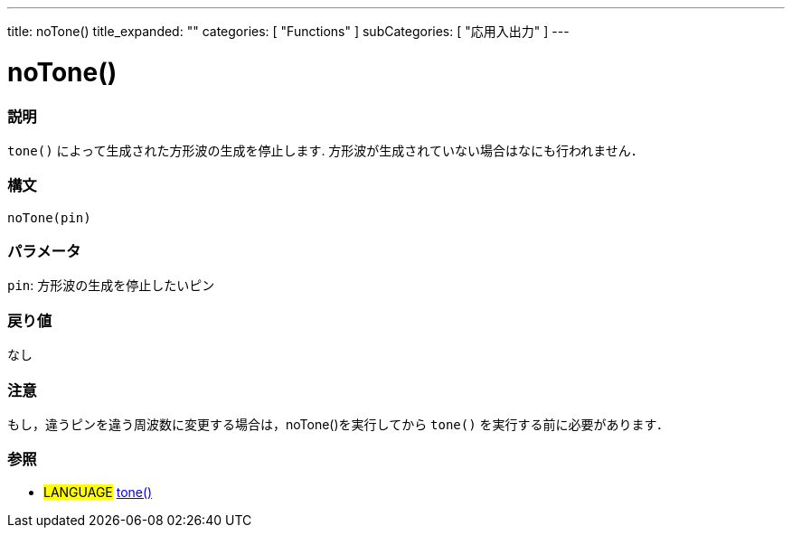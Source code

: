 ---
title: noTone()
title_expanded: ""
categories: [ "Functions" ]
subCategories: [ "応用入出力" ]
---

:source-highlighter: pygments
:pygments-style: arduino



= noTone()


// OVERVIEW SECTION STARTS
[#overview]
--

[float]
=== 説明
`tone()` によって生成された方形波の生成を停止します. 方形波が生成されていない場合はなにも行われません． 
[%hardbreaks]


[float]
=== 構文 
`noTone(pin)`


[float]
=== パラメータ
`pin`: 方形波の生成を停止したいピン 

[float]
=== 戻り値
なし

--
// OVERVIEW SECTION ENDS




// HOW TO USE SECTION STARTS
[#howtouse]
--

[float]
=== 注意
もし，違うピンを違う周波数に変更する場合は，noTone()を実行してから `tone()` を実行する前に必要があります． 
[%hardbreaks]

[float]
=== 参照
// Link relevant content by category, such as other Reference terms (please add the tag #LANGUAGE#),
// definitions (please add the tag #DEFINITION#), and examples of Projects and Tutorials
// (please add the tag #EXAMPLE#)  ►►►►► THIS SECTION IS MANDATORY ◄◄◄◄◄

[role="language"]
* #LANGUAGE# link:../tone[tone()]

--
// HOW TO USE SECTION ENDS
